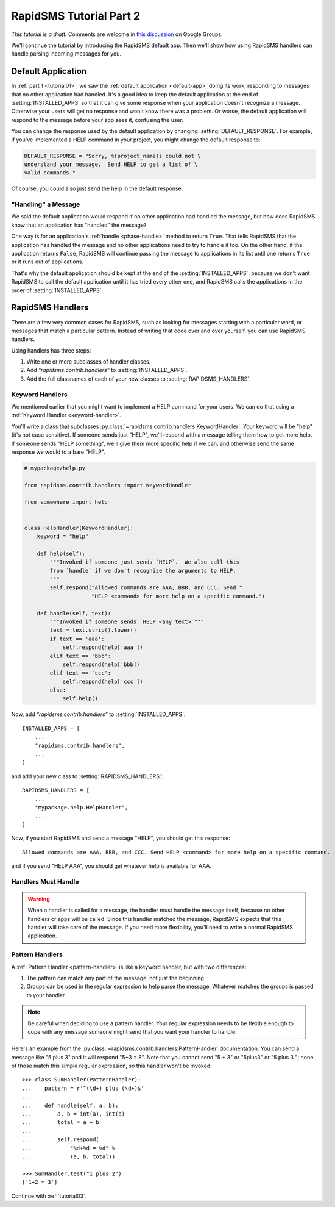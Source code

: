 .. _tutorial02:

RapidSMS Tutorial Part 2
========================

*This tutorial is a draft.* Comments are welcome in `this discussion`_ on Google Groups.

.. _this discussion: https://groups.google.com/forum/#!topic/rapidsms-dev/NLd3lUinUFQ


We'll continue the tutorial by introducing the RapidSMS default app.
Then we'll show how using RapidSMS handlers can handle parsing
incoming messages for you.

Default Application
-------------------

In :ref:`part 1 <tutorial01>`, we saw the :ref:`default application <default-app>`
doing its work, responding to messages that no other application had handled.
It's a good idea to keep the default application at the end of
:setting:`INSTALLED_APPS` so that it can give some response when your
application doesn't recognize a message. Otherwise your users will get
no response and won't know there was a problem. Or worse, the default application
will respond to the message before your app sees it, confusing the user.

You can change the response used by the default application by changing
:setting:`DEFAULT_RESPONSE`. For example, if you've implemented a HELP
command in your project, you might change the default response to:

.. code-block:: python

    DEFAULT_RESPONSE = "Sorry, %(project_name)s could not \
    understand your message.  Send HELP to get a list of \
    valid commands."

Of course, you could also just send the help in the default response.

"Handling" a Message
~~~~~~~~~~~~~~~~~~~~

We said the default application would respond if no other application had
handled the message, but how does RapidSMS know that an application has
"handled" the message?

One way is for an application's :ref:`handle <phase-handle>` method to
return ``True``.
That tells RapidSMS that the application has handled the message and no
other applications need to try to handle it too. On the other hand,
if the application returns ``False``, RapidSMS will continue passing
the message to applications in its list until one returns ``True`` or
it runs out of applications.

That's why the default application should
be kept at the end of the :setting:`INSTALLED_APPS`, because we don't
want RapidSMS to call the default application until it has tried every
other one, and RapidSMS calls the applications in the order of
:setting:`INSTALLED_APPS`.


RapidSMS Handlers
-----------------

There are a few very common cases for RapidSMS, such as looking for
messages starting with a particular word, or messages that match a
particular pattern. Instead of writing that code over and over yourself,
you can use RapidSMS handlers.

Using handlers has three steps:

1. Write one or more subclasses of handler classes.
2. Add `"rapidsms.contrib.handlers"` to :setting:`INSTALLED_APPS`.
3. Add the full classnames of each of your new classes to :setting:`RAPIDSMS_HANDLERS`.


Keyword Handlers
~~~~~~~~~~~~~~~~

We mentioned earlier that you might want to implement a HELP command for
your users. We can do that using a :ref:`Keyword Handler <keyword-handler>`.

You'll write a class that subclasses
:py:class:`~rapidsms.contrib.handlers.KeywordHandler`. Your keyword will
be "help" (it's not case sensitive).  If someone sends just "HELP", we'll
respond with a message telling them how to get more help. If someone
sends "HELP something", we'll give them more specific help if we can,
and otherwise send the same response we would to a bare "HELP".

.. code-block:: python

    # mypackage/help.py

    from rapidsms.contrib.handlers import KeywordHandler

    from somewhere import help


    class HelpHandler(KeywordHandler):
        keyword = "help"

        def help(self):
            """Invoked if someone just sends `HELP`.  We also call this
            from `handle` if we don't recognize the arguments to HELP.
            """
            self.respond("Allowed commands are AAA, BBB, and CCC. Send "
                         "HELP <command> for more help on a specific command.")

        def handle(self, text):
            """Invoked if someone sends `HELP <any text>`"""
            text = text.strip().lower()
            if text == 'aaa':
                self.respond(help['aaa'])
            elif text == 'bbb':
                self.respond(help['bbb])
            elif text == 'ccc':
                self.respond(help['ccc'])
            else:
                self.help()

Now, add `"rapidsms.contrib.handlers"` to :setting:`INSTALLED_APPS`::

    INSTALLED_APPS = [
        ...
        "rapidsms.contrib.handlers",
        ...
    ]

and add your new class to :setting:`RAPIDSMS_HANDLERS`::

    RAPIDSMS_HANDLERS = [
        ...
        "mypackage.help.HelpHandler",
        ...
    ]

Now, if you start RapidSMS and send a message "HELP", you should get
this response::

    Allowed commands are AAA, BBB, and CCC. Send HELP <command> for more help on a specific command.

and if you send "HELP AAA", you should get whatever help is available for AAA.

Handlers Must Handle
~~~~~~~~~~~~~~~~~~~~

.. warning::

    When a handler is called for a message,
    the handler must handle the message itself, because no other handlers or apps
    will be called. Since this handler matched the message, RapidSMS expects
    that this handler will take care of the message. If you need more flexibility,
    you'll need to write a normal RapidSMS application.

Pattern Handlers
~~~~~~~~~~~~~~~~

A :ref:`Pattern Handler <pattern-handler>` is like a keyword handler, but
with two differences:

1. The pattern can match any part of the message, not just the beginning
2. Groups can be used in the regular expression to help parse the message. Whatever matches the groups is passed to your handler.

.. note::

    Be careful when deciding to use a pattern handler. Your
    regular expression needs to be flexible enough to cope with any message
    someone might send that you want your handler to handle.

Here's an example from the :py:class:`~rapidsms.contrib.handlers.PatternHandler`
documentation.  You can send a message like "5 plus 3" and it will respond
"5+3 = 8". Note that you cannot send "5 + 3" or "5plus3" or "5 plus 3 ";
none of those match this simple regular expression, so this handler won't
be invoked::

    >>> class SumHandler(PatternHandler):
    ...    pattern = r'^(\d+) plus (\d+)$'
    ...
    ...    def handle(self, a, b):
    ...        a, b = int(a), int(b)
    ...        total = a + b
    ...
    ...        self.respond(
    ...            "%d+%d = %d" %
    ...            (a, b, total))

    >>> SumHandler.test("1 plus 2")
    ['1+2 = 3']

Continue with :ref:`tutorial03`.
